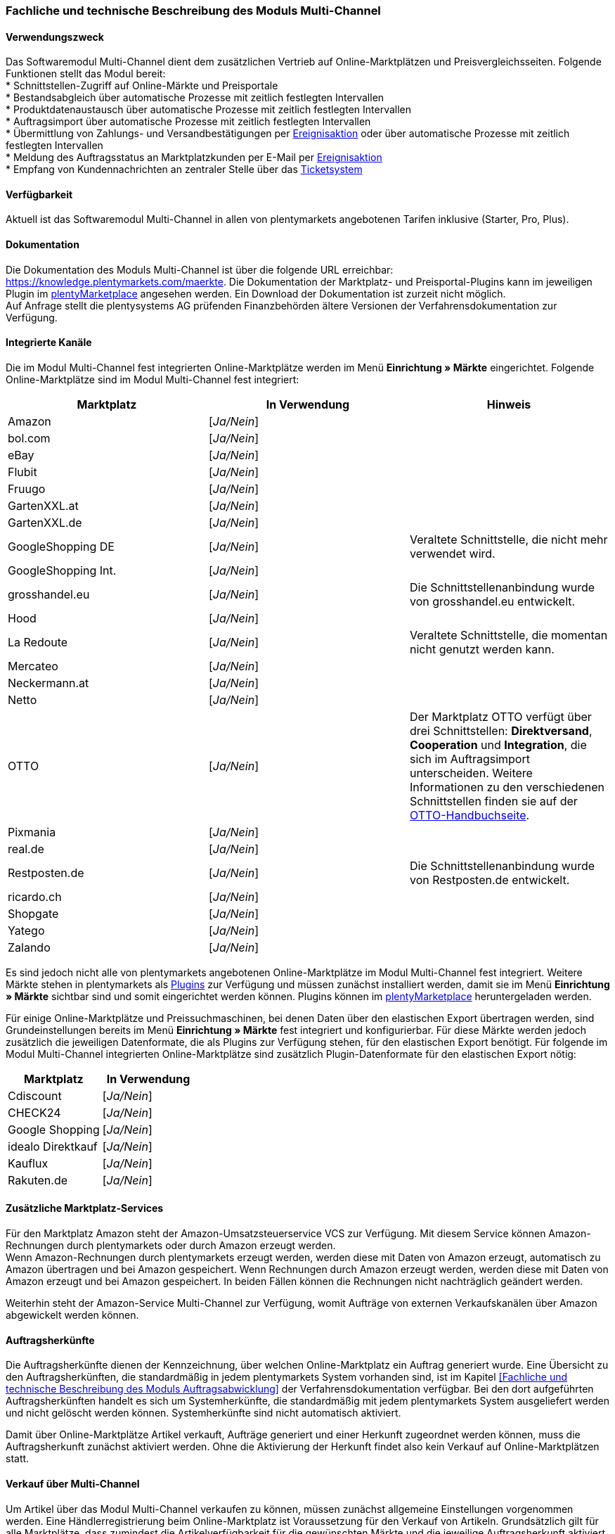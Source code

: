 
=== Fachliche und technische Beschreibung des Moduls Multi-Channel

==== Verwendungszweck

Das Softwaremodul Multi-Channel dient dem zusätzlichen Vertrieb auf Online-Marktplätzen und Preisvergleichsseiten. Folgende Funktionen stellt das Modul bereit: +
 * Schnittstellen-Zugriff auf Online-Märkte und Preisportale +
 * Bestandsabgleich über automatische Prozesse mit zeitlich festlegten Intervallen +
 * Produktdatenaustausch über automatische Prozesse mit zeitlich festlegten Intervallen +
 * Auftragsimport über automatische Prozesse mit zeitlich festlegten Intervallen +
 * Übermittlung von Zahlungs- und Versandbestätigungen per link:https://knowledge.plentymarkets.com/automatisierung/ereignisaktionen[Ereignisaktion^] oder über automatische Prozesse mit zeitlich festlegten Intervallen +
 * Meldung des Auftragsstatus an Marktplatzkunden per E-Mail per link:https://knowledge.plentymarkets.com/automatisierung/ereignisaktionen[Ereignisaktion^] +
 * Empfang von Kundennachrichten an zentraler Stelle über das link:https://knowledge.plentymarkets.com/crm/ticketsystem-nutzen[Ticketsystem^] +

==== Verfügbarkeit

Aktuell ist das Softwaremodul Multi-Channel in allen von plentymarkets angebotenen Tarifen inklusive (Starter, Pro, Plus).

==== Dokumentation

Die Dokumentation des Moduls Multi-Channel ist über die folgende URL erreichbar: https://knowledge.plentymarkets.com/maerkte[https://knowledge.plentymarkets.com/maerkte]. Die Dokumentation der Marktplatz- und Preisportal-Plugins kann im jeweiligen Plugin im link:https://marketplace.plentymarkets.com/plugins/channels/marktplaetze[plentyMarketplace^] angesehen werden. Ein Download der Dokumentation ist zurzeit nicht möglich. +
Auf Anfrage stellt die plentysystems AG prüfenden Finanzbehörden ältere Versionen der Verfahrensdokumentation zur Verfügung.

==== Integrierte Kanäle

Die im Modul Multi-Channel fest integrierten Online-Marktplätze werden im Menü *Einrichtung » Märkte* eingerichtet. Folgende Online-Marktplätze sind im Modul Multi-Channel fest integriert:

|===
|*Marktplatz*|*In Verwendung*|*Hinweis*

|Amazon|[_Ja/Nein_]|
|bol.com|[_Ja/Nein_]|
|eBay|[_Ja/Nein_]|
|Flubit|[_Ja/Nein_]|
|Fruugo|[_Ja/Nein_]|
|GartenXXL.at|[_Ja/Nein_]|
|GartenXXL.de|[_Ja/Nein_]|
|GoogleShopping DE|[_Ja/Nein_]|Veraltete Schnittstelle, die nicht mehr verwendet wird.
|GoogleShopping Int.|[_Ja/Nein_]|
|grosshandel.eu|[_Ja/Nein_]|Die Schnittstellenanbindung wurde von grosshandel.eu entwickelt.
|Hood|[_Ja/Nein_]|
|La Redoute|[_Ja/Nein_]|Veraltete Schnittstelle, die momentan nicht genutzt werden kann.
|Mercateo|[_Ja/Nein_]|
|Neckermann.at|[_Ja/Nein_]|
|Netto|[_Ja/Nein_]|
|OTTO|[_Ja/Nein_]|Der Marktplatz OTTO verfügt über drei Schnittstellen: *Direktversand*, *Cooperation* und *Integration*, die sich im Auftragsimport unterscheiden. Weitere Informationen zu den verschiedenen Schnittstellen finden sie auf der link:https://knowledge.plentymarkets.com/maerkte/otto[OTTO-Handbuchseite^].
|Pixmania|[_Ja/Nein_]|
|real.de|[_Ja/Nein_]|
|Restposten.de|[_Ja/Nein_]|Die Schnittstellenanbindung wurde von Restposten.de entwickelt.
|ricardo.ch|[_Ja/Nein_]|
|Shopgate|[_Ja/Nein_]|
|Yatego|[_Ja/Nein_]|
|Zalando|[_Ja/Nein_]|
|===

Es sind jedoch nicht alle von plentymarkets angebotenen Online-Marktplätze im Modul Multi-Channel fest integriert. Weitere Märkte stehen in plentymarkets als link:https://knowledge.plentymarkets.com/plugins/neue-plugins[Plugins^] zur Verfügung und müssen zunächst installiert werden, damit sie im Menü *Einrichtung » Märkte* sichtbar sind und somit eingerichtet werden können. Plugins können im link:https://marketplace.plentymarkets.com/[plentyMarketplace^] heruntergeladen werden.

Für einige Online-Marktplätze und Preissuchmaschinen, bei denen Daten über den elastischen Export übertragen werden, sind Grundeinstellungen bereits im Menü *Einrichtung » Märkte* fest integriert und konfigurierbar. Für diese Märkte werden jedoch zusätzlich die jeweiligen Datenformate, die als Plugins zur Verfügung stehen, für den elastischen Export benötigt. Für folgende im Modul Multi-Channel integrierten Online-Marktplätze sind zusätzlich Plugin-Datenformate für den elastischen Export nötig:

|===
|Marktplatz|*In Verwendung*

|Cdiscount|[_Ja/Nein_]
|CHECK24|[_Ja/Nein_]
|Google Shopping|[_Ja/Nein_]
|idealo Direktkauf|[_Ja/Nein_]
|Kauflux|[_Ja/Nein_]
|Rakuten.de|[_Ja/Nein_]
|===

==== Zusätzliche Marktplatz-Services

Für den Marktplatz Amazon steht der Amazon-Umsatzsteuerservice VCS zur Verfügung. Mit diesem Service können Amazon-Rechnungen durch plentymarkets oder durch Amazon erzeugt werden. +
Wenn Amazon-Rechnungen durch plentymarkets erzeugt werden, werden diese mit Daten von Amazon erzeugt, automatisch zu Amazon übertragen und bei Amazon gespeichert. Wenn Rechnungen durch Amazon erzeugt werden, werden diese mit Daten von Amazon erzeugt und bei Amazon gespeichert. In beiden Fällen können die Rechnungen nicht nachträglich geändert werden.

Weiterhin steht der Amazon-Service Multi-Channel zur Verfügung, womit Aufträge von externen Verkaufskanälen über Amazon abgewickelt werden können.

==== Auftragsherkünfte

Die Auftragsherkünfte dienen der Kennzeichnung, über welchen Online-Marktplatz ein Auftrag generiert wurde. Eine Übersicht zu den Auftragsherkünften, die standardmäßig in jedem plentymarkets System vorhanden sind, ist im Kapitel <<Fachliche und technische Beschreibung des Moduls Auftragsabwicklung>> der Verfahrensdokumentation verfügbar. Bei den dort aufgeführten Auftragsherkünften handelt es sich um Systemherkünfte, die standardmäßig mit jedem plentymarkets System ausgeliefert werden und nicht gelöscht werden können. Systemherkünfte sind nicht automatisch aktiviert. +

Damit über Online-Marktplätze Artikel verkauft, Aufträge generiert und einer Herkunft zugeordnet werden können, muss die Auftragsherkunft zunächst aktiviert werden. Ohne die Aktivierung der Herkunft findet also kein Verkauf auf Online-Marktplätzen statt.

////
|===
|*ID*|*Name*|*Verwendung*|*In Verwendung*|*Hinweis*

|2.00|eBay|Filter|[_Ja/Nein_]|
|2.01|eBay United States|Auftrag|[_Ja/Nein_]|
|2.02|eBay Canada (English)|Auftrag|[_Ja/Nein_]|
|2.03|eBay UK|Auftrag|[_Ja/Nein_]|
|2.04|eBay Australia|Auftrag|[_Ja/Nein_]|
|2.05|eBay Austria|Auftrag|[_Ja/Nein_]|
|2.06|eBay Belgium (French)|Auftrag|[_Ja/Nein_]|
|2.07|eBay France|Auftrag|[_Ja/Nein_]|
|2.08|eBay Germany|Auftrag|[_Ja/Nein_]|
|2.09|eBay Motors|Auftrag|[_Ja/Nein_]|
|2.10|eBay Italy|Auftrag|[_Ja/Nein_]|
|2.11|eBay Belgium (Dutch)|Auftrag|[_Ja/Nein_]|
|2.12|eBay Netherlands|Auftrag|[_Ja/Nein_]|
|2.13|eBay Spain|Auftrag|[_Ja/Nein_]|
|2.14|eBay Switzerland|Auftrag|[_Ja/Nein_]|
|2.15|eBay Hong Kong|Auftrag|[_Ja/Nein_]|
|2.16|eBay India|Auftrag|[_Ja/Nein_]|
|2.17|eBay Ireland|Auftrag|[_Ja/Nein_]|
|2.18|eBay Malaysia|Auftrag|[_Ja/Nein_]|
|2.19|eBay Canada (French)|Auftrag|[_Ja/Nein_]|
|2.20|eBay Philippines|Auftrag|[_Ja/Nein_]|
|2.21|eBay Poland|Auftrag|[_Ja/Nein_]|
|2.22|eBay Singapore|Auftrag|[_Ja/Nein_]|
|4.00|Amazon |Filter|[_Ja/Nein_]|
|4.01|Amazon Germany|Auftrag|[_Ja/Nein_]|
|4.02|Amazon UK|Auftrag|[_Ja/Nein_]|
|4.03|Amazon USA|Auftrag|[_Ja/Nein_]|
|4.04|Amazon France|Auftrag|[_Ja/Nein_]|
|4.05|Amazon Italy|Auftrag|[_Ja/Nein_]|
|4.06|Amazon Spain|Auftrag|[_Ja/Nein_]|
|4.07|Amazon Canada|Auftrag|[_Ja/Nein_]|
|4.08|Amazon Mexico|Auftrag|[_Ja/Nein_]|
|4.21|Amazon Germany B2B|Auftrag|[_Ja/Nein_]|
|4.22|Amazon UK B2B|Auftrag|[_Ja/Nein_]|
|5.00|Yatego|Auftrag|[_Ja/Nein_]|
|6.00|Kelkoo|Auftrag|[_Ja/Nein_]|
|7.00|GoogleProducts|[_Ja/Nein_]|
|101.00|Ricardo|Auftrag|[_Ja/Nein_]|
|102.00|real.de|Auftrag|[_Ja/Nein_]|
|104.00|Amazon FBA|Filter|[_Ja/Nein_]|
|104.01|Amazon FBA Germany|Auftrag|[_Ja/Nein_]|
|104.02|Amazon FBA UK|Auftrag|[_Ja/Nein_]|
|104.03|Amazon FBA USA|Auftrag|[_Ja/Nein_]|
|104.04|Amazon FBA France|Auftrag|[_Ja/Nein_]|
|104.05|Amazon FBA Italy|Auftrag|[_Ja/Nein_]|
|104.06|Amazon FBA Spain|Auftrag|[_Ja/Nein_]|
|104.07|Amazon FBA Canada|Auftrag|[_Ja/Nein_]|
|104.08|Amazon FBA Mexico|Auftrag|[_Ja/Nein_]|
|104.21|Amazon FBA Germany B2B|Auftrag|[_Ja/Nein_]|
|104.22|Amazon FBA UK B2B|Auftrag|[_Ja/Nein_]|
|105.00|Zentralverkauf.de|Auftrag|[_Ja/Nein_]|Marktplatz geschlossen seit 31.01.2014
|106.00|Rakuten.de|Auftrag|[_Ja/Nein_]|
|
|108.00|Otto Cooperation|Auftrag|[_Ja/Nein_]|
|108.02|Otto Integration|Auftrag|[_Ja/Nein_]|
|109.00|Shopgate|Auftrag|[_Ja/Nein_]|
|115.00|Restposten|Auftrag|[_Ja/Nein_]|
|116.00|Kauflux|Auftrag|[_Ja/Nein_]|
|117.00|Home24|Auftrag|[_Ja/Nein_]|
|118.00|Zalando|Auftrag|[_Ja/Nein_]|
|119.00|Neckermann.at Enterprise|Auftrag|[_Ja/Nein_]|
|120.00|Neckermann.at Cross-Docking|Auftrag|[_Ja/Nein_]|
|121.00|Idealo|Auftrag|[_Ja/Nein_]|
|121.02|Idealo Direktkauf|Auftrag|[_Ja/Nein_]|
|122.00|La Redoute|Auftrag|[_Ja/Nein_]|
|125.00|Hood|Auftrag|[_Ja/Nein_]|
|131.00|Plus.de|Auftrag|[_Ja/Nein_]|
|132.00|GartenXXL.de|Auftrag|[_Ja/Nein_]|
|137.00|Grosshandel.eu|Auftrag|[_Ja/Nein_]|
|140.00|Pixmania|Merkmal|[_Ja/Nein_]|
|143.00|Cdiscount.com|Auftrag|[_Ja/Nein_]|
|143.02|Cdiscount.com C Logistique|Auftrag|[_Ja/Nein_]|
|145.00|Fruugo|Auftrag|[_Ja/Nein_]|
|147.00|Flubit|Auftrag|[_Ja/Nein_]|
|149.00|Mercateo|Auftrag|[_Ja/Nein_]|
|150.00|CHECK24|Auftrag|[_Ja/Nein_]|
|152.00|BOL.com|Auftrag|[_Ja/Nein_]|
|154.00|Netto|Auftrag|[_Ja/Nein_]|
|155.00|GartenXXL.at|Auftrag|[_Ja/Nein_]|
|160.00|OTTO|Auftrag|[_Ja/Nein_]|
|160.10|OTTO Cooperation|[_Ja/Nein_]|
|===
////

==== Verkauf über Multi-Channel

Um Artikel über das Modul Multi-Channel verkaufen zu können, müssen zunächst allgemeine Einstellungen vorgenommen werden. Eine Händlerregistrierung beim Online-Marktplatz ist Voraussetzung für den Verkauf von Artikeln. Grundsätzlich gilt für alle Marktplätze, dass zumindest die Artikelverfügbarkeit für die gewünschten Märkte und die jeweilige Auftragsherkunft aktiviert sowie der Verkaufspreis festgelegt wurden. Zudem müssen noch weitere Grundeinstellungen vorgenommen werden, die je nach Marktplatz variieren. Bei den meisten Online-Marktplätzen müssen zusätzlich plentymarkets Attribute, Kategorien, Merkmale oder Eigenschaften mit den Attributen, Kategorien und Merkmalen des Online-Marktes verknüpft werden. In einigen Fällen muss zusätzlich die marktplatzeigene Zahlungsart aktiviert werden. +

Bei vielen Marktplätzen können zudem über link:https://knowledge.plentymarkets.com/automatisierung/ereignisaktionen[Ereignisaktionen^] automatisch Informationen zu Versandbestätigungen, Stornierungen, Retouren etc. an die Schnittstelle gesendet werden.

==== Marktplatz-Zahlungsarten

Marktplatz-Zahlungsarten sind Zahlungsarten, die in Verbindung mit der Einrichtung eines Marktplatzes zur Kennzeichnung von Zahlungseingängen genutzt werden. Die Zahlungsarten der Marktplätze werden in der Regel nicht vollständig eingerichtet, sondern lediglich aktiviert. Ohne eine Aktivierung kann es zu Problemen bei der Zahlungsabwicklung kommen. Eine Übersicht zu den Marktplatz-Zahlungsarten finden Sie in der folgenden Tabelle.

|===
|*Zahlungsart*|*Erläuterung*

|Amazon|Zahlungsart für Aufträge, die über den Marktplatz Amazon ins plentymarkets System kommen.
|BOL.com|Zahlungsart für Aufträge, die über den Marktplatz bol.com ins plentymarkets System kommen.
|Cdiscount|Zahlungsart für Aufträge, die über den Marktplatz Cdiscount ins plentymarkets System kommen.
|CHECK24|Zahlungsart für Aufträge, die über den Marktplatz CHECK24 ins plentymarkets System kommen.
|eBay-Rechnungskauf|Zahlungsart für Kauf auf Rechnung bei eBay.
|Flubit|Zahlungsart für Aufträge, die über den Marktplatz Flubit ins plentymarkets System kommen.
|Fruugo|Zahlungsart für Aufträge, die über den Marktplatz Fruugo ins plentymarkets System kommen.
|GartenXXL.at|Zahlungsart für Aufträge, die über den Marktplatz GartenXXL.at ins plentymarkets System kommen.
|GartenXXL.de|Zahlungsart für Aufträge, die über den Marktplatz GartenXXL.de ins plentymarkets System kommen.
|idealo Direktkauf|Zahlungsart für Aufträge, die über den Marktplatz idealo Direktkauf ins plentymarkets System kommen.
|Neckermann.at Payment|Zahlungsart für Aufträge, die über den Marktplatz Neckermann.at ins plentymarkets System kommen.
|Netto|Zahlungsart für Aufträge, die über den Marktplatz Netto ins plentymarkets System kommen.
|Otto Payment|Zahlungsart für die Schnittstellen OTTO Cooperation und OTTO Integration.
|OTTO Direktversand|Zahlungsart für die Schnittstelle OTTO Direktversand.
|PIXmania Payment|Zahlungsart für Aufträge, die über den Marktplatz PIXmania ins plentymarkets System kommen.
|Rakuten|Zahlungsart für Aufträge, die über den Marktplatz Rakuten ins plentymarkets System kommen.
|real.de Payment|Zahlungsart für Aufträge, die über den Marktplatz real.de ins plentymarkets System kommen.
|Shopgate Payment|Zahlungsart für Aufträge, die über den Marktplatz Shopgate ins plentymarkets System kommen.
|Yatego Rechnung|Zahlungsart für Aufträge, die über den Marktplatz Yatego ins plentymarkets System kommen.
|Zalando Payment|Zahlungsart für Aufträge, die über den Marktplatz Zalando ins plentymarkets System kommen.
|===

==== Preisbildung

Verkaufspreise werden zentral verwaltet. Informationen zur Preisverwaltung in plentymarkets finden Sie im Kapitel <<artikelverwaltung#, Preisverwaltung in plentymarkets>> der Verfahrensdokumentation. Weitere Informationen zu Verkaufspreisen finden Sie im Kapitel link:https://knowledge.plentymarkets.com/artikel/artikel-verwalten#870[Verkaufspreise verwalten^] des plentymarkets Handbuchs. +
In plentymarkets können beliebig viele Preise erstellt werden und somit können unterschiedliche Preise an die verschiedenen Schnittstellen übertragen werden. Damit Preise zu den Online-Marktplätzen übertragen werden können, müssen die Preise zunächst mit der Auftragsherkunft verknüpft werden. Für eBay und Amazon müssen zusätzlich die Plattform-Konten mit dem Verkaufspreis verknüpft sein, damit Preise übertragen werden. Verkaufspreise können auch als Aktionspreis gekennzeichnet werden. Aktionspreise werden z.B. für Marktplätze wie Amazon und real.de verwendet. Preisänderungen können manuell oder automatisch an die Schnittstellen übertragen werden.

Die Marktplätze eBay, Hood und ricardo.ch bilden bei der Preisbildung eine Ausnahme. Auf diesen Märkten werden Listings vom Typ *Auktion* oder *Festpreis* zum Verkauf angeboten. +
Auf Listings vom Typ *Auktion* kann geboten werden. Diese Listings werden mit einem Startpreis gestartet und an den Höchstbietenden verkauft. Listings vom Typ *Festpreis* werden zu einem festgelegten Preis angeboten. +
Ob ein Listing mit einem Festpreis oder in einer Auktion angeboten werden soll, wird im Artikel oder im Listing in plentymarkets eingestellt.

==== Datenaustausch

Daten können in plentymarkets automatisch über REST-API und FTP-Server oder manuell über ElasticSync und den elastischen Export mit den Schnittstellen ausgetauscht werden. Im Log und API-Log kann anhand von Log-Einträgen der Datenaustausch nachvollzogen werden.

|===
|*Marktplatz*|*Datenaustausch*

|Amazon|Im- und Export über Amazon MWS Webservice-API mit CSV- und XML-Dateien
|bol.com|Export über elastischen Export +
 Import über REST-API mit JSON
|Cdiscount|Im- und Export über SOAP-API mit XML-Datei
|CHECK24|Export über elastischen Export +
 Import über FTP-Server mit XML-Datei
|eBay|Im- und Export über REST-API mit XML-Dateien
|Flubit|Im- und Export über REST-API mit JSON
|Fruugo|Im- und Export über REST-API mit XML-Datei
|GoogleShopping Int.|Export über elastischen Export
|grosshandel.eu|Im- und Export über SOAP-API
|Hood|Im- und Export über REST-API mit XML-Dateien
|idealo|Export über elastischen Export und REST-API mit JSON
|Kauflux|Export über elastischen Export +
 Import über REST-API mit XML-Datei
|La Redoute|Im- und Export über SOAP-API mit XML-Datei
|Mercateo|Export über FTP-Server mit XML-Datei +
 Import über E-Mail
|Neckermann.at|Im- und Export über FTP-Server mit XML-Datei
|Netto eStores (Netto, GartenXXL.at, GartenXXL.de)|Im- und Export über SFTP-Server mit XML-Datei
|OTTO|Im- und Export über FTP-Server mit XML-Datei
|PIXmania|Im- und Export über REST-API mit CSV-Datei
|Rakuten.de|Export über elastischen Export +
Import über REST-API mit JSON
|real.de|Im- und Export über REST-API mit CSV-Datei
|Restposten.de|Im- und Export über SOAP-API
|ricardo.ch|Im- und Export über SOAP-API mit XML-Dateien
|Shopgate|Im- und Export über REST-API mit CSV-Datei
|Yatego|Export über FTP-Server mit CSV-Datei +
 Import über REST-API
|Zalando|Im- und Export über REST-API mit XML-Datei
|===

[.subhead]
Welche Daten werden mit den Schnittstellen ausgetauscht?

plentymarkets überträgt Artikeldaten (z.B. Bestand, Preise, Produktinformationen) und Lieferdaten an die Online-Marktplätze. Auftragsdaten und Kundendaten werden von den Marktplätzen ins plentymarkets System importiert.
